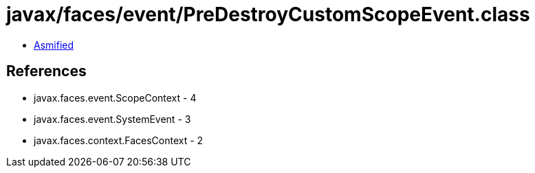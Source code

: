 = javax/faces/event/PreDestroyCustomScopeEvent.class

 - link:PreDestroyCustomScopeEvent-asmified.java[Asmified]

== References

 - javax.faces.event.ScopeContext - 4
 - javax.faces.event.SystemEvent - 3
 - javax.faces.context.FacesContext - 2
